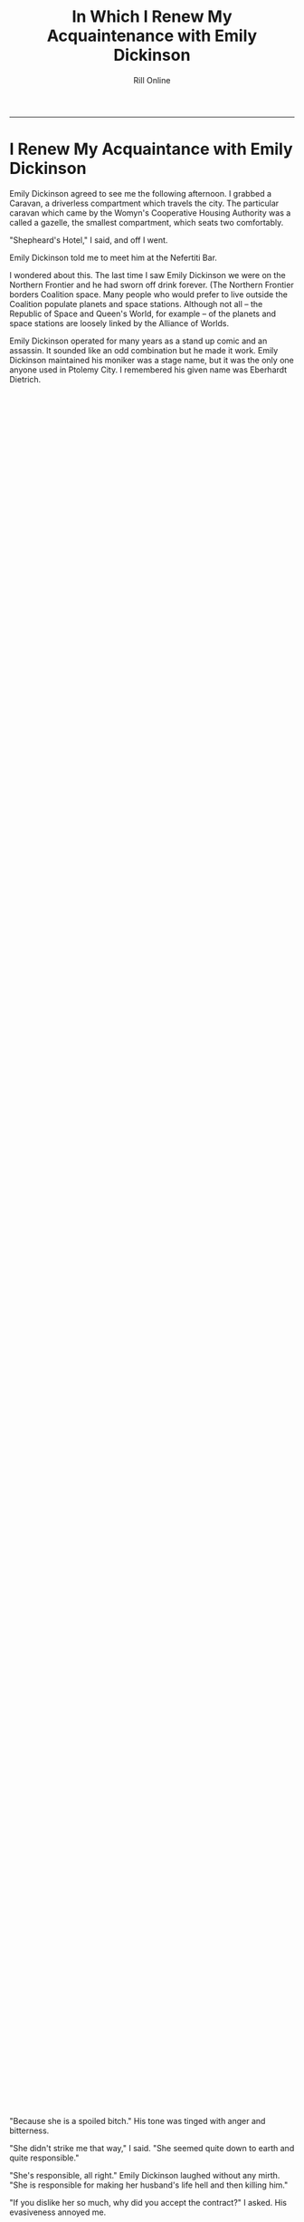 #+TITLE: In Which I Renew My Acquaintenance with Emily Dickinson 
#+AUTHOR: Rill Online
#+HTML_LINK_HOME:[[file:/index.html][Home]] 
#+HTML_LINK_UP: [[file:kearsarge.org][Kearsarge]]]]
#+OPTIONS: toc:nil
#+KEYWORDS: Ronnie Camberwell
#+KEYWORDS: Captain Star Runner
#+KEYWORDS: mystery
#+KEYWORDS: science fiction

-----
* I Renew My Acquaintance with Emily Dickinson

Emily Dickinson agreed to see me the following afternoon. I grabbed a
Caravan, a driverless compartment which travels the city. The
particular caravan which came by the Womyn's Cooperative Housing
Authority was a called a gazelle, the smallest compartment, which
seats two comfortably.

"Shepheard's Hotel," I said, and off I went.

Emily Dickinson told me to meet him at the Nefertiti Bar.

I wondered about this. The last time I saw Emily Dickinson we were on
the Northern Frontier and he had sworn off drink forever. (The
Northern Frontier borders Coalition space. Many people who would
prefer to live outside the Coalition populate planets and space
stations. Although not all -- the Republic of Space and Queen's World,
for example -- of the planets and space stations are loosely linked by
the Alliance of Worlds.

Emily Dickinson operated for many years as a stand up comic and an
assassin. It sounded like an odd combination but he made it
work. Emily Dickinson maintained his moniker was a stage name, but it
was the only one anyone used in Ptolemy City. I remembered his given
name was Eberhardt Dietrich.

"Captain Gyllian Romeres Lujo always called him that," I thought as I
alighted from the Gazelle outside Shepheard's Hotel.

"Colonel Gyllian Romeres Lujo," I corrected myself. "It's Star who
continues to call her 'Captain'."

Star and Emily Dickinson were lovers once. But that was a long while
back before I knew either of them personally.

"But then, that was when you first saw Star," I reminded myself,
"prancing across the hotel lobby, a long filmy scarf tied about the
fuchsia-colored Pantheran's neck. Star was breath-taking, tail held
high, ears up and pointing straight forward, whiskers quivering.

"Stop that," I told myself severely. "It's over. You have a job to do.
You need to focus on Emily Dickinson right now. Stop wallowing in the
past."

I walked purposefully across the marble-colored floor toward the
Nefertiti Bar, pushed the door open -- none opening doors are
certainly an affectation -- and stepped inside the coolness and the
darkened room.

Darkness, the theory ran, made a bar intimate and perhaps even
romantic.  A bar in the early afternoon on a weekday was none of these
things. It was a place for people to drink, especially people with
drinking problems or nothing else to do or both.

"OR," I told myself sourly, "people who wanted to talk to those people."

Emily Dickinson was easy to spot at the bar. His bulk spread toward
the bar stools on either side of him. I squeezed onto the chair next
to him.

"Gregory," Emily Dickinson said to the bartender, "give the little lady a
drink."

I cringed inside. I am neither little or, in my humble opinion, a
lady.

"I'll have a club with a twist of lime," I said.

"That's all?" Emily Dickinson asked. He sounded affronted by my
choice.

"I'm working," I said. No need to go into the fact I choose not to
drink at all.

"But you're aren't on the force anymore," Emily Dickinson said, a touch
of question in his voice.

"No," I said, "I'm a private investigator right now."

"Put her drink on my tab," Emily Dickinson told Gregory. His tone was magnanimous.

"Sure thing," Gregory said.

"And I'll have another."

Gregory set another glass down next to the almost full one in front of
the big man.

"So, Detective, you wanted to talk to me," Emily Dickinson said.

"Yes," I said, "but I'm not a detective anymore."

"Now I'm willing to wager that pussy cat of yours will continue to
call you Detective Ronnie Camberwell." Emily Dickinson spoke in his
deep gravely voice.

"Star and I dissolved our partnership," I said, having difficulty
keeping the stiffness out of my voice. After all, I wanted Emily
Dickinson to open up to me.

"That's what I heard," Emily Dickinson said, "but I didn't know what
else to call you."

"Ronnie will be fine," I said, taking a sip of my drink through the
straw after having put the lime slice into the fizzy water.

"OK, Ronnie, how can I help you?"

Emily Dickinson seemed to be quite affable today. I remember him as
surly and unwilling to talk to me when I questioned him as a police
detective. I doubted my relationship with Star would not have softened
Emily Dickinson up. What was his angle? What did he want.

"I want to talk to you about the contract you signed with Kearsarge,"
I said.

"Kearsarge?" Emily Dickinson considered the name.

"The contract concerning her husband Samuel Mudd," I prompted.

"My memory isn't what it used to be," Emily Dickinson confided. "I may
need some help to remember what you want to know."

I started to say, "The man you assassinated seven weeks ago," but
stopped myself before speaking this thought aloud. The information was
not free. Emily Dickinson wanted some sort of payment.

"What would help you remember?" I asked, wondering if I was willing to
pay. Emily Dickinson's sexual escapades were legendary.

"A small thing," Emily Dickinson said. "The matter of my bar tab, if
you could settle that with Gregory while I ransack my memory for
details--"

I saw Gregory hide a smirk.

Emily Dickinson's drinking was also legendary. Even so, I struggled to
keep from showing my astonishment at the amount. My expense report
would look very interesting. No wonder Emily Dickinson had ordered a
second drink and put my drink on his tab.

I paid.

"Thank you very kindly," Emily Dickinson said. "I am much
obliged. Since returning to Ptolemy City, it has been difficult to get
re-established.  You're probably finding it slow-going yourself."

I decided to ignore this last remark and his effusive thanks. Clearly
Emily Dickinson should not be drinking. The amount of his tab
demonstrated that. I knew the terms of the assassination contract. He
was paid well. I also suspected his lived somewhere off of Lower Nile
Street in one of the tiny one-room flats. His money could have lasted
him for years if he chose to be careful with it. He had not.

"Kearsarge's contract," I said again.

Emily Dickinson turned his glass in his hand and seemed to be
searching for an answer in its depths.

Finally he asked, "What is your interest?"

"I am her private investigator," I said. I did not have to give
anything away for free either.

"And your interest in our contract is--"

"She is receiving unusual death threats," I said. "I am wondering if
your contract with her may be at the root of these threats."

Emily Dickinson continued to swirl his drink.

"She is a public figure," Emily Dickinson said. "Perhaps one of her
opponents in the marathon is hoping she will withdraw from the race."

"I doubt the threats would be so graphic," I said, remembering how
gruesome and explicit they were. "Besides," I said, "they wouldn't be
signed 'Love, Sam'."

"No, I suppose not," Emily Dickinson said, putting down his drink very
carefully. He did not slur his words. I could not think
of a time when he did.

"It was a sad business," Emily Dickinson began. "They were a striking
couple, I'm told. They would come here to Shepheard's Hotel when they first came
to Ptolemy City. She was a rising star in the sports world and dressed
in all the latest fashions. He was always conservatively dressed. I
heard things. He was a good manager of the mines -- nothing
spectacular, you understand, but competent. He cleaned up some problem
they were having and ran the business quite profitably. And then ..."
he trailed off.

"And then," I prompted.

"I don't know," Emily Dickinson said.

"I don't believe you," I said flatly. "You do know. This has been
quite a build up -- the young active couple comes to town, both rising
stars.  They buy a fancy house with an even fancier address. And then
she has him killed. Something happened."

Emily Dickinson sighed heavily. "I'm getting too old for this," he
said.  "Sam Mudd was a good man by all reports -- at least, he was a
fair man at the mines."

"It he was so unobjectionable, why have him killed," I
questioned. "She didn't like his tie?"

"In Ptolemy City, people have been
getting killed for less."

"What aren't you telling me, Eberhardt?" I  hoped the use of his given name would shake more loose.

"Let's keep this civil, Ronnie, shall we?"

"Emily Dickinson, I just paid your rather substantial bar tab. I
expect to get something useful for my investigation. As far as anyone
here in town knows, no one has put a contract out on Kearsarge yet she
is receiving very gruesome and explicit death threats ostensibly
coming from her dead husband. It sounds like revenge. Who wants her
dead?"

"Probably quite a few people," Emily Dickinson said. His manner was
flippant.

"Because."

"Because she is a spoiled bitch." His tone was tinged with anger and bitterness.

"She didn't strike me that way," I said. "She seemed quite down to
earth and quite responsible."

"She's responsible, all right." Emily Dickinson laughed without any
mirth.  "She is responsible for making her husband's life hell and
then killing him."

"If you dislike her so much, why did you accept the contract?" I
asked.  His evasiveness annoyed me.

"I owed somebody, Ronnie. It's not a part of your investigation, so I
won't go into it. It was an old debt from another time. But it was
called in and I had to come back here and do the deed. I didn't have
to like it. I just had to do it."

I signaled Gregory, the bartender, to give each of us another drink.

I drank my club soda and waited for Emily Dickinson to say more.

"I don't know why you're on this case," Emily Dickinson finally said.
"That's your business. Ptolemy City is a town where people do things
they aren't proud of but they feel they have to do it. We all have our
demons, I suppose, even you, and I think I know who that demon is for
you. I suggest you suck it up and back the contract. Dealing with
Kearsarge will only cause you grief and I mean that seriously. She's
bad news and the farther away from her you can get, the better off you
will be."

"Your candor is appreciated," I said. I believed Emily Dickinson
believed everything he was telling me. But he was not telling me
everything. "But I need a direction. Can you tell me where to look?"

"I really don't know why she killed Mudd killed," Emily Dickinson
said.  "But if you want to stick things out, I would look at Fair
Haven."

"Fair Haven?" I queried. "I never heard of Fair Haven. What is it?"

"I'm not surprised you've never heard of it. It's a member of the
Solar League -- a very unimportant member of the League. But that's
where Kearsarge and Mudd come from. They're royalty or something like
it there. It was an arranged marriage to consolidate one of the
important families. The marriage may have worked for a while, but I
don't think it was working when they came here."

"Infidelity, then," I said.

"More than that," Emily Dickinson said, "though certainly that."

Before I could guard my tongue, I said, "You don't think I have to go
to Fair Haven, do you?"

"Probably not," Emily Dickinson said. "It just might cost you a bit to
get the information. In fact," and here he sounded more optimistic
than he had throughout our conversation, "you might find out more from
afar.  Those particular kind of planets don't like people from the
outside, and you're really from outside. You weren't even born in the
Coalition."

"I am a citizen of the Coalition," I said. It surprised me how
irritated I sounded.

Emily Dickinson waved his hand magnanimously. "I know that,
Ronnie. They even know that. It's the fact that you don't live there
that counts.  You're an outsider from a strange planet beyond the
border."

"Thanks," I said. "I'll take what you said under advisement."

"I like you, Ronnie," Emily Dickinson said, signaling Gregory for yet
another drink.  another tab for me." Then turning to me for the first
time in the conversation, "Be careful, Ronnie. This could be very,
very dangerous."

"I will," I said, sliding off the bar stool though I had no idea what
Emily Dickinson thought was so dangerous.

He was more right than he knew.

I walked quickly back across the lobby and outside. Shepheard's Hotel
fronts on the lake. A wide promenade runs along the water at this
point. I walked around the lake until I found my favorite bench. It was
unoccupied. I sat down and stared out at the water, listening to the
gentle slap of the waves.

"What is Emily Dickinson not telling me and why?" I wondered. "Who
knows? How can I find out?"

It was a question I didn't have an answer to. The more I thought about
it, the more I realized Emily Dickinson was scared. He felt powerless
to change his situation and he knew it was going to kill him. But at
the bottom of his compulsive drinking wasn't just addiction. He was
smart enough to know that and even do something about it. AHis
assassination contract was large enough for him to leave the Pharaoh
Star System. So why was he still here slowly committing suicide?"

"What about the messages? Who can help me with those? Who is sending
them? How? Why?"

In the Pharaoh Star System, everyone is security conscious and everyone
either is or knows a hacker. I was out of touch from my long absence. My
security firm was quite reputable but it was not in their purview to
look at these messages and tell me where they came from and who sent
them. The police were woefully short on techniques and resources. Who
could I possibly contact?I And then I knew.

I send a message to that boy I knew in school. He agreed to see me
right away.

I got up from the bench. At least there was someone else to talk
to. Eventually I would talk to the right person.

I send a message to that boy I knew in school. He agreed
to see me on short notice.


----

[[file:chapter-05.org][Next]]
